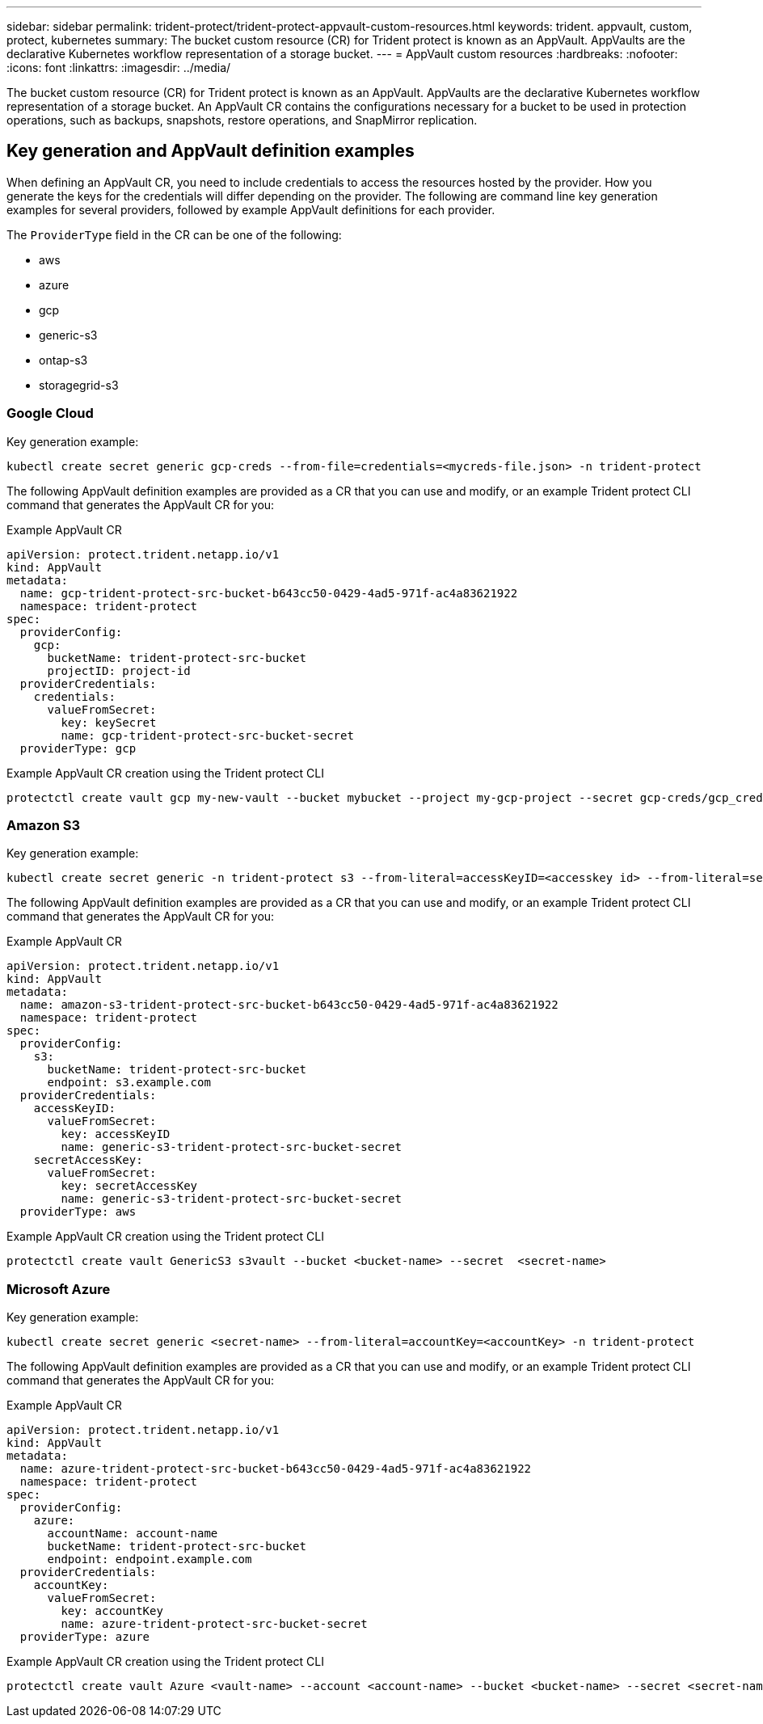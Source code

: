 ---
sidebar: sidebar
permalink: trident-protect/trident-protect-appvault-custom-resources.html
keywords: trident. appvault, custom, protect, kubernetes
summary: The bucket custom resource (CR) for Trident protect is known as an AppVault. AppVaults are the declarative Kubernetes workflow representation of a storage bucket. 
---
= AppVault custom resources
:hardbreaks:
:nofooter:
:icons: font
:linkattrs:
:imagesdir: ../media/

[.lead]
The bucket custom resource (CR) for Trident protect is known as an AppVault. AppVaults are the declarative Kubernetes workflow representation of a storage bucket. An AppVault CR contains the configurations necessary for a bucket to be used in protection operations, such as backups, snapshots, restore operations, and SnapMirror replication.

== Key generation and AppVault definition examples
When defining an AppVault CR, you need to include credentials to access the resources hosted by the provider. How you generate the keys for the credentials will differ depending on the provider. The following are command line key generation examples for several providers, followed by example AppVault definitions for each provider.

The `ProviderType` field in the CR can be one of the following:

* aws
* azure
* gcp
* generic-s3
* ontap-s3
* storagegrid-s3

=== Google Cloud

Key generation example:

[source,console]
----
kubectl create secret generic gcp-creds --from-file=credentials=<mycreds-file.json> -n trident-protect
----

The following AppVault definition examples are provided as a CR that you can use and modify, or an example Trident protect CLI command that generates the AppVault CR for you:

// begin tabbed block
[role="tabbed-block"]
====
.Example AppVault CR
--
[source,yaml]
----
apiVersion: protect.trident.netapp.io/v1
kind: AppVault
metadata:
  name: gcp-trident-protect-src-bucket-b643cc50-0429-4ad5-971f-ac4a83621922
  namespace: trident-protect
spec:
  providerConfig:
    gcp:
      bucketName: trident-protect-src-bucket
      projectID: project-id
  providerCredentials:
    credentials:
      valueFromSecret:
        key: keySecret 
        name: gcp-trident-protect-src-bucket-secret
  providerType: gcp
----
--
.Example AppVault CR creation using the Trident protect CLI
--
[source,console]
----
protectctl create vault gcp my-new-vault --bucket mybucket --project my-gcp-project --secret gcp-creds/gcp_credentials.json
----
--
====
// end tabbed block



=== Amazon S3

Key generation example:

[source,console]
----
kubectl create secret generic -n trident-protect s3 --from-literal=accessKeyID=<accesskey id> --from-literal=secretAccessKey=<generic-s3-trident-protect-src-bucket-secret>
----

The following AppVault definition examples are provided as a CR that you can use and modify, or an example Trident protect CLI command that generates the AppVault CR for you:

// begin tabbed block
[role="tabbed-block"]
====
.Example AppVault CR
--
[source,yaml]
----
apiVersion: protect.trident.netapp.io/v1
kind: AppVault
metadata:
  name: amazon-s3-trident-protect-src-bucket-b643cc50-0429-4ad5-971f-ac4a83621922
  namespace: trident-protect
spec:
  providerConfig:
    s3:
      bucketName: trident-protect-src-bucket
      endpoint: s3.example.com
  providerCredentials:
    accessKeyID:
      valueFromSecret:
        key: accessKeyID
        name: generic-s3-trident-protect-src-bucket-secret
    secretAccessKey:
      valueFromSecret:
        key: secretAccessKey
        name: generic-s3-trident-protect-src-bucket-secret
  providerType: aws
----
--
.Example AppVault CR creation using the Trident protect CLI
--
[source,console]
----
protectctl create vault GenericS3 s3vault --bucket <bucket-name> --secret  <secret-name>
----
--
====
// end tabbed block

=== Microsoft Azure

Key generation example:

[source,console]
----
kubectl create secret generic <secret-name> --from-literal=accountKey=<accountKey> -n trident-protect
----

The following AppVault definition examples are provided as a CR that you can use and modify, or an example Trident protect CLI command that generates the AppVault CR for you:

// begin tabbed block
[role="tabbed-block"]
====
.Example AppVault CR
--
[source,yaml]
----
apiVersion: protect.trident.netapp.io/v1
kind: AppVault
metadata:
  name: azure-trident-protect-src-bucket-b643cc50-0429-4ad5-971f-ac4a83621922
  namespace: trident-protect
spec:
  providerConfig:
    azure:
      accountName: account-name
      bucketName: trident-protect-src-bucket
      endpoint: endpoint.example.com
  providerCredentials:
    accountKey:
      valueFromSecret:
        key: accountKey
        name: azure-trident-protect-src-bucket-secret
  providerType: azure
----
--
.Example AppVault CR creation using the Trident protect CLI
--
[source,console]
----
protectctl create vault Azure <vault-name> --account <account-name> --bucket <bucket-name> --secret <secret-name>
----
--
====
// end tabbed block
